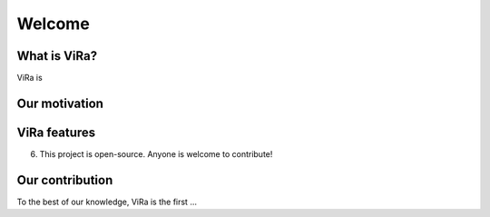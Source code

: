 *******
Welcome
*******

What is ViRa?
==================

ViRa is 

.. raw:: html

	<iframe width="660" height="415" src="https://www.youtube.com/embed/CiRc5tCtCak?autoplay=1&showinfo=0&loop=1&cc_load_policy=1&playlist=YOiVr2A2TZo" frameborder="0" allow="autoplay; encrypted-media" allowfullscreen></iframe>

Our motivation
==============


ViRa features
==================


6. This project is open-source. Anyone is welcome to contribute!



Our contribution
================

To the best of our knowledge, ViRa is the first ...